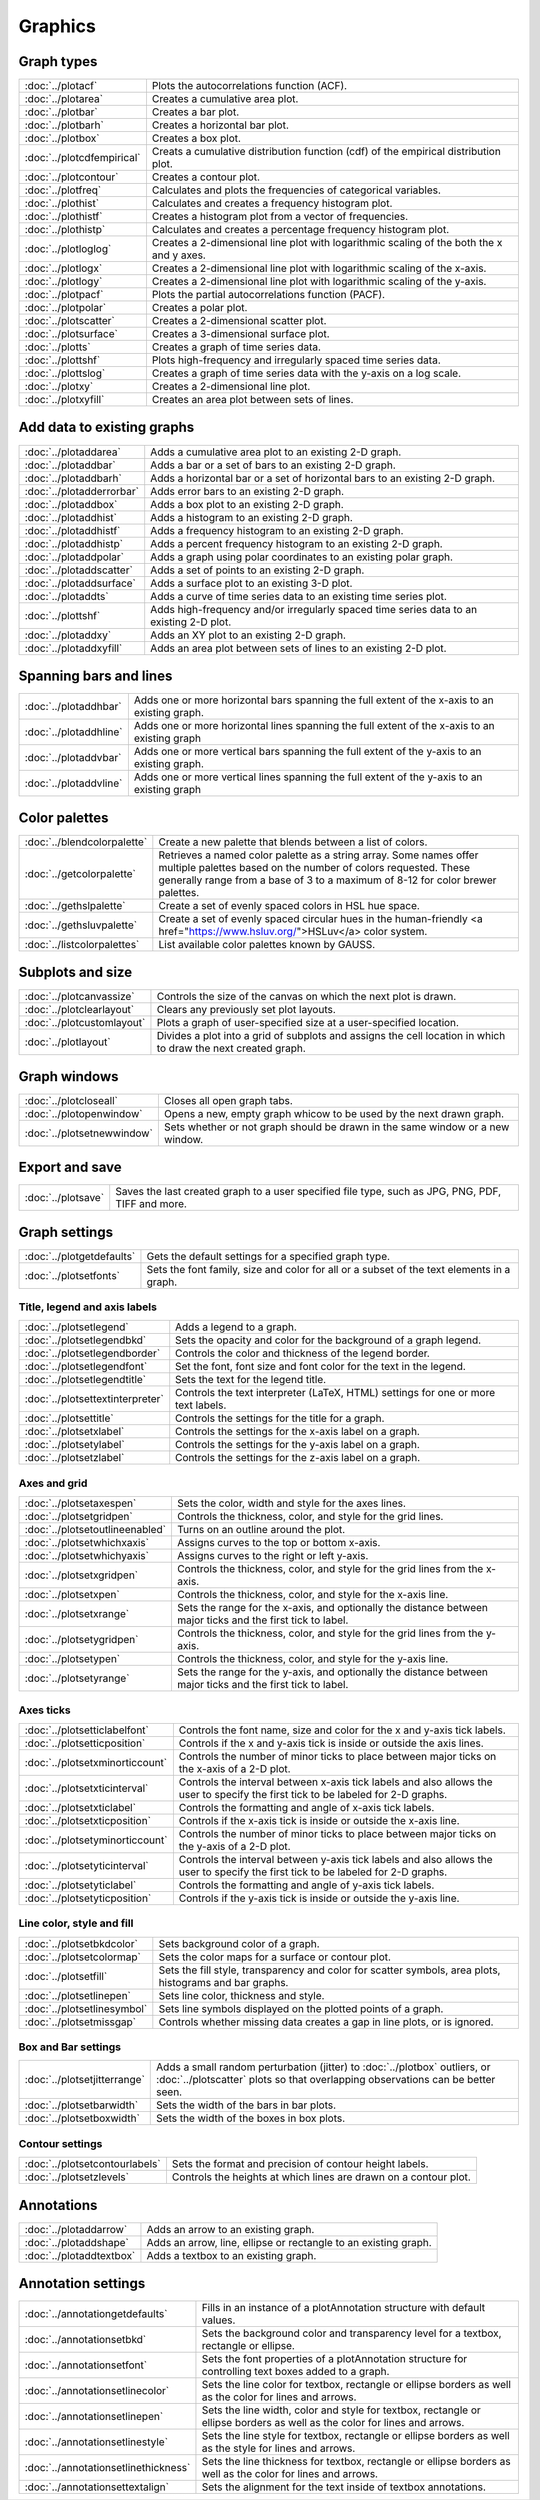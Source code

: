 Graphics
===================

Graph types
----------------------

===================================    ============================================================================
:doc:`../plotacf`                         Plots the autocorrelations function (ACF).
:doc:`../plotarea`                        Creates a cumulative area plot.
:doc:`../plotbar`                         Creates a bar plot.
:doc:`../plotbarh`                        Creates a horizontal bar plot.
:doc:`../plotbox`                         Creates a box plot.
:doc:`../plotcdfempirical`                Creats a cumulative distribution function (cdf) of the empirical distribution plot.
:doc:`../plotcontour`                     Creates a contour plot.
:doc:`../plotfreq`                        Calculates and plots the frequencies of categorical variables.
:doc:`../plothist`                        Calculates and creates a frequency histogram plot.
:doc:`../plothistf`                       Creates a histogram plot from a vector of frequencies.
:doc:`../plothistp`                       Calculates and creates a percentage frequency histogram plot.
:doc:`../plotloglog`                      Creates a 2-dimensional line plot with logarithmic scaling of the both the x and y axes.
:doc:`../plotlogx`                        Creates a 2-dimensional line plot with logarithmic scaling of the x-axis.
:doc:`../plotlogy`                        Creates a 2-dimensional line plot with logarithmic scaling of the y-axis.
:doc:`../plotpacf`                        Plots the partial autocorrelations function (PACF).
:doc:`../plotpolar`                       Creates a polar plot.
:doc:`../plotscatter`                     Creates a 2-dimensional scatter plot.
:doc:`../plotsurface`                     Creates a 3-dimensional surface plot.
:doc:`../plotts`                          Creates a graph of time series data.
:doc:`../plottshf`                        Plots high-frequency and irregularly spaced time series data.
:doc:`../plottslog`                       Creates a graph of time series data with the y-axis on a log scale.
:doc:`../plotxy`                          Creates a 2-dimensional line plot.
:doc:`../plotxyfill`                      Creates an area plot between sets of lines.
===================================    ============================================================================


Add data to existing graphs
--------------------------------

===================================    ============================================================================
:doc:`../plotaddarea`                     Adds a cumulative area plot to an existing 2-D graph.
:doc:`../plotaddbar`                      Adds a bar or a set of bars to an existing 2-D graph.
:doc:`../plotaddbarh`                     Adds a horizontal bar or a set of horizontal bars to an existing 2-D graph.
:doc:`../plotadderrorbar`                 Adds error bars to an existing 2-D graph.
:doc:`../plotaddbox`                      Adds a box plot to an existing 2-D graph.
:doc:`../plotaddhist`                     Adds a histogram to an existing 2-D graph.
:doc:`../plotaddhistf`                    Adds a frequency histogram to an existing 2-D graph.
:doc:`../plotaddhistp`                    Adds a percent frequency histogram to an existing 2-D graph.
:doc:`../plotaddpolar`                    Adds a graph using polar coordinates to an existing polar graph.
:doc:`../plotaddscatter`                  Adds a set of points to an existing 2-D graph.
:doc:`../plotaddsurface`                  Adds a surface plot to an existing 3-D plot.
:doc:`../plotaddts`                       Adds a curve of time series data to an existing time series plot.
:doc:`../plottshf`                        Adds high-frequency and/or irregularly spaced time series data to an existing 2-D plot.
:doc:`../plotaddxy`                       Adds an XY plot to an existing 2-D graph.
:doc:`../plotaddxyfill`                   Adds an area plot between sets of lines to an existing 2-D plot.
===================================    ============================================================================

Spanning bars and lines
--------------------------

===================================    ============================================================================
:doc:`../plotaddhbar`                  Adds one or more horizontal bars spanning the full extent of the x-axis to an existing graph.
:doc:`../plotaddhline`                 Adds one or more horizontal lines spanning the full extent of the x-axis to an existing graph
:doc:`../plotaddvbar`                  Adds one or more vertical bars spanning the full extent of the y-axis to an existing graph.
:doc:`../plotaddvline`                 Adds one or more vertical lines spanning the full extent of the y-axis to an existing graph
===================================    ============================================================================


Color palettes
-------------------

===================================    ============================================================================
:doc:`../blendcolorpalette`               Create a new palette that blends between a list of colors.
:doc:`../getcolorpalette`                 Retrieves a named color palette as a string array. Some names offer multiple palettes based on the number of colors requested. These generally range from a base of 3 to a maximum of 8-12 for color brewer palettes.
:doc:`../gethslpalette`                   Create a set of evenly spaced colors in HSL hue space.
:doc:`../gethsluvpalette`                 Create a set of evenly spaced circular hues in the human-friendly <a href="https://www.hsluv.org/">HSLuv</a> color system.
:doc:`../listcolorpalettes`               List available color palettes known by GAUSS.
===================================    ============================================================================


Subplots and size
-----------------------

===================================    ============================================================================
:doc:`../plotcanvassize`                  Controls the size of the canvas on which the next plot is drawn.
:doc:`../plotclearlayout`                 Clears any previously set plot layouts.
:doc:`../plotcustomlayout`                Plots a graph of user-specified size at a user-specified location.
:doc:`../plotlayout`                      Divides a plot into a grid of subplots and assigns the cell location in which to draw the next created graph.
===================================    ============================================================================


Graph windows
-------------------

===================================    ============================================================================
:doc:`../plotcloseall`                    Closes all open graph tabs.
:doc:`../plotopenwindow`                  Opens a new, empty graph whicow to be used by the next drawn graph.
:doc:`../plotsetnewwindow`                Sets whether or not graph should be drawn in the same window or a new window.
===================================    ============================================================================

Export and save
-------------------

===================================    ============================================================================
:doc:`../plotsave`                        Saves the last created graph to a user specified file type, such as JPG, PNG, PDF, TIFF and more.
===================================    ============================================================================

Graph settings
------------------

===================================    ============================================================================
:doc:`../plotgetdefaults`                 Gets the default settings for a specified graph type.
:doc:`../plotsetfonts`                    Sets the font family, size and color for all or a subset of the text elements in a graph.
===================================    ============================================================================

Title, legend and axis labels
+++++++++++++++++++++++++++++++++
===================================    ============================================================================
:doc:`../plotsetlegend`                   Adds a legend to a graph.
:doc:`../plotsetlegendbkd`                Sets the opacity and color for the background of a graph legend.
:doc:`../plotsetlegendborder`             Controls the color and thickness of the legend border.
:doc:`../plotsetlegendfont`               Set the font, font size and font color for the text in the legend.
:doc:`../plotsetlegendtitle`              Sets the text for the legend title.
:doc:`../plotsettextinterpreter`          Controls the text interpreter (LaTeX, HTML) settings for one or more text labels. 
:doc:`../plotsettitle`                    Controls the settings for the title for a graph.
:doc:`../plotsetxlabel`                   Controls the settings for the x-axis label on a graph.
:doc:`../plotsetylabel`                   Controls the settings for the y-axis label on a graph.
:doc:`../plotsetzlabel`                   Controls the settings for the z-axis label on a graph.
===================================    ============================================================================

Axes and grid
+++++++++++++++++++++++++++

===================================    ============================================================================
:doc:`../plotsetaxespen`                  Sets the color, width and style for the axes lines.
:doc:`../plotsetgridpen`                  Controls the thickness, color, and style for the grid lines.
:doc:`../plotsetoutlineenabled`           Turns on an outline around the plot.
:doc:`../plotsetwhichxaxis`               Assigns curves to the top or bottom x-axis.
:doc:`../plotsetwhichyaxis`               Assigns curves to the right or left y-axis.
:doc:`../plotsetxgridpen`                 Controls the thickness, color, and style for the grid lines from the x-axis.
:doc:`../plotsetxpen`                     Controls the thickness, color, and style for the x-axis line.
:doc:`../plotsetxrange`                   Sets the range for the x-axis, and optionally the distance between major ticks and the first tick to label.
:doc:`../plotsetygridpen`                 Controls the thickness, color, and style for the grid lines from the y-axis.
:doc:`../plotsetypen`                     Controls the thickness, color, and style for the y-axis line.
:doc:`../plotsetyrange`                   Sets the range for the y-axis, and optionally the distance between major ticks and the first tick to label.
===================================    ============================================================================

Axes ticks
+++++++++++++++++++++++++++

===================================    ============================================================================
:doc:`../plotsetticlabelfont`             Controls the font name, size and color for the x and y-axis tick labels.
:doc:`../plotsetticposition`              Controls if the x and y-axis tick is inside or outside the axis lines.
:doc:`../plotsetxminorticcount`           Controls the number of minor ticks to place between major ticks on the x-axis of a 2-D plot.
:doc:`../plotsetxticinterval`             Controls the interval between x-axis tick labels and also allows the user to specify the first tick to be labeled for 2-D graphs.
:doc:`../plotsetxticlabel`                Controls the formatting and angle of x-axis tick labels.
:doc:`../plotsetxticposition`             Controls if the x-axis tick is inside or outside the x-axis line.
:doc:`../plotsetyminorticcount`           Controls the number of minor ticks to place between major ticks on the y-axis of a 2-D plot.
:doc:`../plotsetyticinterval`             Controls the interval between y-axis tick labels and also allows the user to specify the first tick to be labeled for 2-D graphs.
:doc:`../plotsetyticlabel`                Controls the formatting and angle of y-axis tick labels.
:doc:`../plotsetyticposition`             Controls if the y-axis tick is inside or outside the y-axis line.
===================================    ============================================================================

Line color, style and fill
++++++++++++++++++++++++++++++++

===================================    ============================================================================
:doc:`../plotsetbkdcolor`                 Sets background color of a graph.
:doc:`../plotsetcolormap`                 Sets the color maps for a surface or contour plot.
:doc:`../plotsetfill`                     Sets the fill style, transparency and color for scatter symbols, area plots, histograms and bar graphs.
:doc:`../plotsetlinepen`                  Sets line color, thickness and style.
:doc:`../plotsetlinesymbol`               Sets line symbols displayed on the plotted points of a graph.
:doc:`../plotsetmissgap`                  Controls whether missing data creates a gap in line plots, or is ignored.
===================================    ============================================================================

Box and Bar settings
+++++++++++++++++++++++++

===================================    ============================================================================
:doc:`../plotsetjitterrange`           Adds a small random perturbation (jitter) to :doc:`../plotbox` outliers, or :doc:`../plotscatter` plots so that overlapping observations can be better seen.
:doc:`../plotsetbarwidth`              Sets the width of the bars in bar plots.
:doc:`../plotsetboxwidth`              Sets the width of the boxes in box plots.
===================================    ============================================================================


Contour settings
+++++++++++++++++++++

===================================    ============================================================================
:doc:`../plotsetcontourlabels`         Sets the format and precision of contour height labels.
:doc:`../plotsetzlevels`               Controls the heights at which lines are drawn on a contour plot.
===================================    ============================================================================

Annotations
----------------

===================================    ============================================================================
:doc:`../plotaddarrow`                 Adds an arrow to an existing graph.
:doc:`../plotaddshape`                 Adds an arrow, line, ellipse or rectangle to an existing graph.
:doc:`../plotaddtextbox`               Adds a textbox to an existing graph.
===================================    ============================================================================

Annotation settings
-----------------------

=====================================    ============================================================================
:doc:`../annotationgetdefaults`           Fills in an instance of a plotAnnotation structure with default values.
:doc:`../annotationsetbkd`                Sets the background color and transparency level for a textbox, rectangle or ellipse.
:doc:`../annotationsetfont`               Sets the font properties of a plotAnnotation structure for controlling text boxes added to a graph.
:doc:`../annotationsetlinecolor`          Sets the line color for textbox, rectangle or ellipse borders as well as the color for lines and arrows.
:doc:`../annotationsetlinepen`            Sets the line width, color and style  for textbox, rectangle or ellipse borders as well as the color for lines and arrows.
:doc:`../annotationsetlinestyle`          Sets the line style for textbox, rectangle or ellipse borders as well as the style for lines and arrows.
:doc:`../annotationsetlinethickness`      Sets the line thickness for textbox, rectangle or ellipse borders as well as the color for lines and arrows.
:doc:`../annotationsettextalign`          Sets the alignment for the text inside of textbox annotations.
=====================================    ============================================================================
